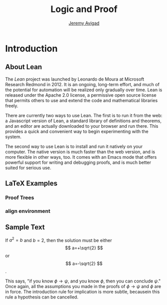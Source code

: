#+Title: Logic and Proof
#+Author: [[http://www.andrew.cmu.edu/user/avigad][Jeremy Avigad]]

* Introduction

** About Lean

The /Lean/ project was launched by Leonardo de Moura at Microsoft
Research Redmond in 2012. It is an ongoing, long-term effort, and
much of the potential for automation will be realized only gradually
over time. Lean is released under the Apache 2.0 license, a permissive
open source license that permits others to use and extend the code and
mathematical libraries freely.

There are currently two ways to use Lean. The first is to run it from
the web: a Javascript version of Lean, a standard library of
definitions and theorems, and an editor are actually downloaded to
your browser and run there. This provides a quick and convenient way to
begin experimenting with the system.

The second way to use Lean is to install and run it natively on your
computer. The native version is much faster than the web version, and
is more flexible in other ways, too. It comes with an Emacs mode that
offers powerful support for writing and debugging proofs, and is much
better suited for serious use.

** LaTeX Examples

*** Proof Trees

\begin{prooftree}
\AxiomC{$A \lor B$}
\AxiomC{[$A$]}
\noLine
\UnaryInfC{$C$}
\AxiomC{[$B$]}
\noLine
\UnaryInfC{$C$}
\TrinaryInfC{$C$}
\end{prooftree}

*** align environment

\begin{align*}
\sin A \cos B &= \frac{1}{2}\left[ \sin(A-B)+\sin(A+B) \right] \\
\sin A \sin B &= \frac{1}{2}\left[ \sin(A-B)-\cos(A+B) \right] \\
\cos A \cos B &= \frac{1}{2}\left[ \cos(A-B)+\cos(A+B) \right] \\
\end{align*}

** Sample Text

If $a^2=b$ and \( b=2 \), then the solution must be either $$
a=+\sqrt{2} $$ or \[ a=-\sqrt{2} \].

This says, "if you know $\phi \to \psi$, and you know $\phi$, then you
can conclude $\psi$."  Once again, all the assumptions you made in the
proofs of $\phi \to \psi$ and $\phi$ are in force. The introduction
rule for implication is more subtle, becausein this rule a hypothesis
can be cancelled.
